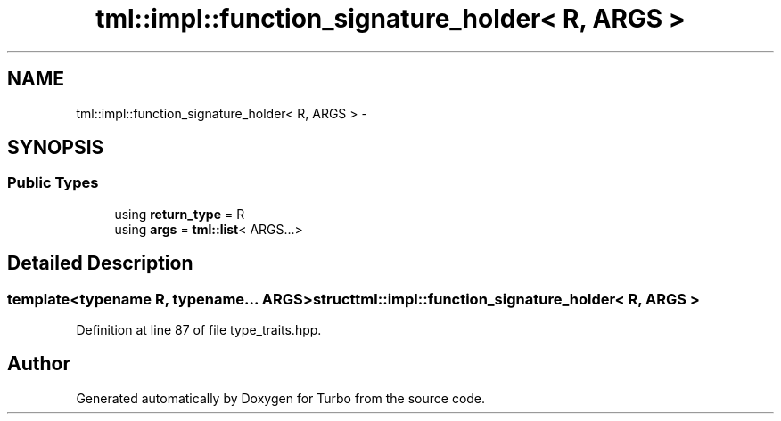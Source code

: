 .TH "tml::impl::function_signature_holder< R, ARGS >" 3 "Fri Aug 22 2014" "Turbo" \" -*- nroff -*-
.ad l
.nh
.SH NAME
tml::impl::function_signature_holder< R, ARGS > \- 
.SH SYNOPSIS
.br
.PP
.SS "Public Types"

.in +1c
.ti -1c
.RI "using \fBreturn_type\fP = R"
.br
.ti -1c
.RI "using \fBargs\fP = \fBtml::list\fP< ARGS\&.\&.\&.>"
.br
.in -1c
.SH "Detailed Description"
.PP 

.SS "template<typename R, typename\&.\&.\&. ARGS>struct tml::impl::function_signature_holder< R, ARGS >"

.PP
Definition at line 87 of file type_traits\&.hpp\&.

.SH "Author"
.PP 
Generated automatically by Doxygen for Turbo from the source code\&.
